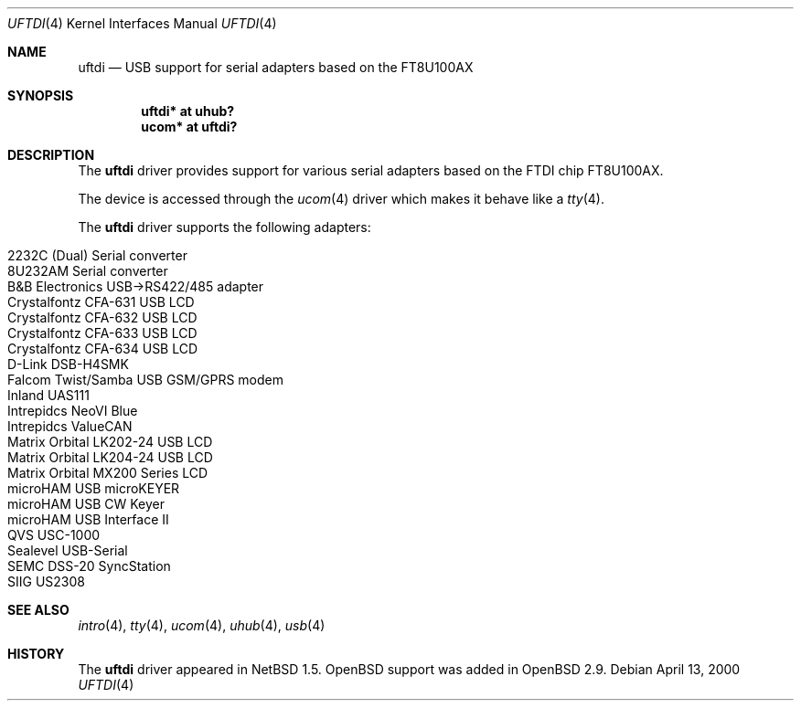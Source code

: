 .\" $OpenBSD: uftdi.4,v 1.15 2006/05/11 14:56:57 jason Exp $
.\" $NetBSD: uftdi.4,v 1.3 2001/01/13 20:53:22 nathanw Exp $
.\"
.\" Copyright (c) 2000 The NetBSD Foundation, Inc.
.\" All rights reserved.
.\"
.\" This code is derived from software contributed to The NetBSD Foundation
.\" by Lennart Augustsson.
.\"
.\" Redistribution and use in source and binary forms, with or without
.\" modification, are permitted provided that the following conditions
.\" are met:
.\" 1. Redistributions of source code must retain the above copyright
.\"    notice, this list of conditions and the following disclaimer.
.\" 2. Redistributions in binary form must reproduce the above copyright
.\"    notice, this list of conditions and the following disclaimer in the
.\"    documentation and/or other materials provided with the distribution.
.\" 3. All advertising materials mentioning features or use of this software
.\"    must display the following acknowledgement:
.\"        This product includes software developed by the NetBSD
.\"        Foundation, Inc. and its contributors.
.\" 4. Neither the name of The NetBSD Foundation nor the names of its
.\"    contributors may be used to endorse or promote products derived
.\"    from this software without specific prior written permission.
.\"
.\" THIS SOFTWARE IS PROVIDED BY THE NETBSD FOUNDATION, INC. AND CONTRIBUTORS
.\" ``AS IS'' AND ANY EXPRESS OR IMPLIED WARRANTIES, INCLUDING, BUT NOT LIMITED
.\" TO, THE IMPLIED WARRANTIES OF MERCHANTABILITY AND FITNESS FOR A PARTICULAR
.\" PURPOSE ARE DISCLAIMED.  IN NO EVENT SHALL THE FOUNDATION OR CONTRIBUTORS
.\" BE LIABLE FOR ANY DIRECT, INDIRECT, INCIDENTAL, SPECIAL, EXEMPLARY, OR
.\" CONSEQUENTIAL DAMAGES (INCLUDING, BUT NOT LIMITED TO, PROCUREMENT OF
.\" SUBSTITUTE GOODS OR SERVICES; LOSS OF USE, DATA, OR PROFITS; OR BUSINESS
.\" INTERRUPTION) HOWEVER CAUSED AND ON ANY THEORY OF LIABILITY, WHETHER IN
.\" CONTRACT, STRICT LIABILITY, OR TORT (INCLUDING NEGLIGENCE OR OTHERWISE)
.\" ARISING IN ANY WAY OUT OF THE USE OF THIS SOFTWARE, EVEN IF ADVISED OF THE
.\" POSSIBILITY OF SUCH DAMAGE.
.\"
.Dd April 13, 2000
.Dt UFTDI 4
.Os
.Sh NAME
.Nm uftdi
.Nd USB support for serial adapters based on the FT8U100AX
.Sh SYNOPSIS
.Cd "uftdi* at uhub?"
.Cd "ucom*  at uftdi?"
.Sh DESCRIPTION
The
.Nm
driver provides support for various serial adapters based on the FTDI chip
FT8U100AX.
.Pp
The device is accessed through the
.Xr ucom 4
driver which makes it behave like a
.Xr tty 4 .
.Pp
The
.Nm
driver supports the following adapters:
.Pp
.Bl -tag -width Ds -offset indent -compact
.It Tn 2232C (Dual) Serial converter
.It Tn 8U232AM Serial converter
.It B&B Electronics USB->RS422/485 adapter
.It Tn Crystalfontz CFA-631 USB LCD
.It Tn Crystalfontz CFA-632 USB LCD
.It Tn Crystalfontz CFA-633 USB LCD
.It Tn Crystalfontz CFA-634 USB LCD
.It Tn D-Link DSB-H4SMK
.It Tn Falcom Twist/Samba USB GSM/GPRS modem
.It Tn Inland UAS111
.It Tn Intrepidcs NeoVI Blue
.It Tn Intrepidcs ValueCAN
.It Tn Matrix Orbital LK202-24 USB LCD
.It Tn Matrix Orbital LK204-24 USB LCD
.It Tn Matrix Orbital MX200 Series LCD
.It Tn microHAM USB microKEYER
.It Tn microHAM USB CW Keyer
.It Tn microHAM USB Interface II
.It Tn QVS USC-1000
.It Tn Sealevel USB-Serial
.It Tn SEMC DSS-20 SyncStation
.It Tn SIIG US2308
.El
.Sh SEE ALSO
.Xr intro 4 ,
.Xr tty 4 ,
.Xr ucom 4 ,
.Xr uhub 4 ,
.Xr usb 4
.Sh HISTORY
The
.Nm
driver appeared in
.Nx 1.5 .
.Ox
support was added in
.Ox 2.9 .
